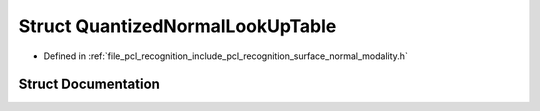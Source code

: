 .. _exhale_struct_structpcl_1_1_quantized_normal_look_up_table:

Struct QuantizedNormalLookUpTable
=================================

- Defined in :ref:`file_pcl_recognition_include_pcl_recognition_surface_normal_modality.h`


Struct Documentation
--------------------


.. doxygenstruct:: pcl::QuantizedNormalLookUpTable
   :members:
   :protected-members:
   :undoc-members: